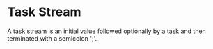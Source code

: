 * Task Stream
  A task stream is an initial value followed optionally by a task and
  then terminated with a semicolon ';'.
